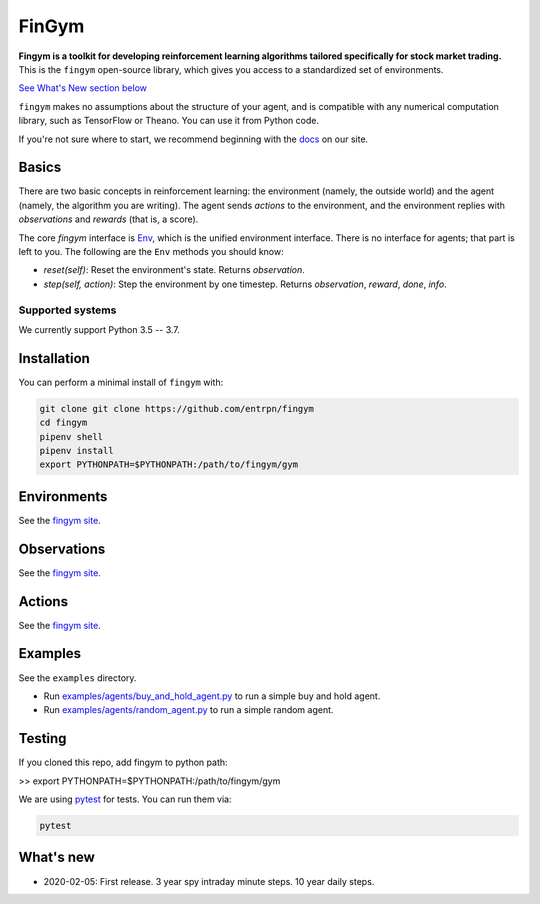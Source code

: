 FinGym
**********

**Fingym is a toolkit for developing reinforcement learning algorithms tailored specifically for stock market trading.**  This is the ``fingym`` open-source library, which gives you access to a standardized set of environments.

`See What's New section below <#what-s-new>`_

``fingym`` makes no assumptions about the structure of your agent, and is compatible with any numerical computation library, such as TensorFlow or Theano. You can use it from Python code.

If you're not sure where to start, we recommend beginning with the
`docs <https://entrpn.github.io/fingym/>`_ on our site.

Basics
======

There are two basic concepts in reinforcement learning: the
environment (namely, the outside world) and the agent (namely, the
algorithm you are writing). The agent sends `actions` to the
environment, and the environment replies with `observations` and
`rewards` (that is, a score).

The core `fingym` interface is `Env <https://github.com/entrpn/fingym/blob/master/gym/envs/env.py>`_, which is
the unified environment interface. There is no interface for agents;
that part is left to you. The following are the ``Env`` methods you
should know:

- `reset(self)`: Reset the environment's state. Returns `observation`.
- `step(self, action)`: Step the environment by one timestep. Returns `observation`, `reward`, `done`, `info`.

Supported systems
-----------------

We currently support Python 3.5 -- 3.7. 

Installation
============

You can perform a minimal install of ``fingym`` with:

.. code:: shell

    git clone git clone https://github.com/entrpn/fingym
    cd fingym
    pipenv shell
    pipenv install
    export PYTHONPATH=$PYTHONPATH:/path/to/fingym/gym

Environments
============

See the `fingym site <https://entrpn.github.io/fingym/#environments>`_.

Observations
============

See the `fingym site <https://entrpn.github.io/fingym/#observations>`_.

Actions
=======

See the `fingym site <https://entrpn.github.io/fingym/#spaces>`_.

Examples
========

See the ``examples`` directory.

- Run `examples/agents/buy_and_hold_agent.py <https://github.com/entrpn/fingym/blob/master/gym/examples/agents/buy_and_hold_agent.py>`_ to run a simple buy and hold agent.
- Run `examples/agents/random_agent.py <https://github.com/entrpn/fingym/blob/master/gym/examples/agents/random_agent.py>`_ to run a simple random agent.

Testing
=======

If you cloned this repo, add fingym to python path:

>> export PYTHONPATH=$PYTHONPATH:/path/to/fingym/gym

We are using `pytest <http://doc.pytest.org>`_ for tests. You can run them via:

.. code:: shell

    pytest


.. _See What's New section below:

What's new
==========
- 2020-02-05: First release. 3 year spy intraday minute steps. 10 year daily steps.